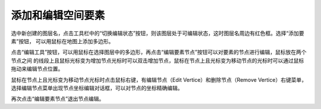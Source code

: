 .. docs-meteoinfo-desktop_cn-layer_edit-edit_feature:


************************
添加和编辑空间要素
************************

选中新创建的图层名，点击工具栏中的“切换编辑状态”按钮，则该图层处于可编辑状态，这时图层名周边有红色框。选择“添加要素”按钮，
可以用鼠标在地图上添加多边形。

.. image:: ./image/edit_add_polygon.png

点击“编辑工具”按钮，可以用鼠标在选择图层中的多边形，再点击“编辑要素节点”按钮可以对要素的节点进行编辑，鼠标放在两个节点之间
的线段上且鼠标光标变为增加节点光标时可以双击增加节点，鼠标在节点上且光标变为移动节点的光标时可以通过鼠标拖动来编辑节点位置。

.. image:: ./image/edit_polygon_endpoint.png

鼠标在节点上且光标变为移动节点光标时点击鼠标右键，有编辑节点（Edit Vertice）和删除节点（Remove Vertice）右键菜单，
选择编辑节点菜单出现节点坐标编辑对话框，可以对节点的坐标精确编辑。

.. image:: ./image/edit_endpoint_coord.png

再次点击“编辑要素节点”退出节点编辑。